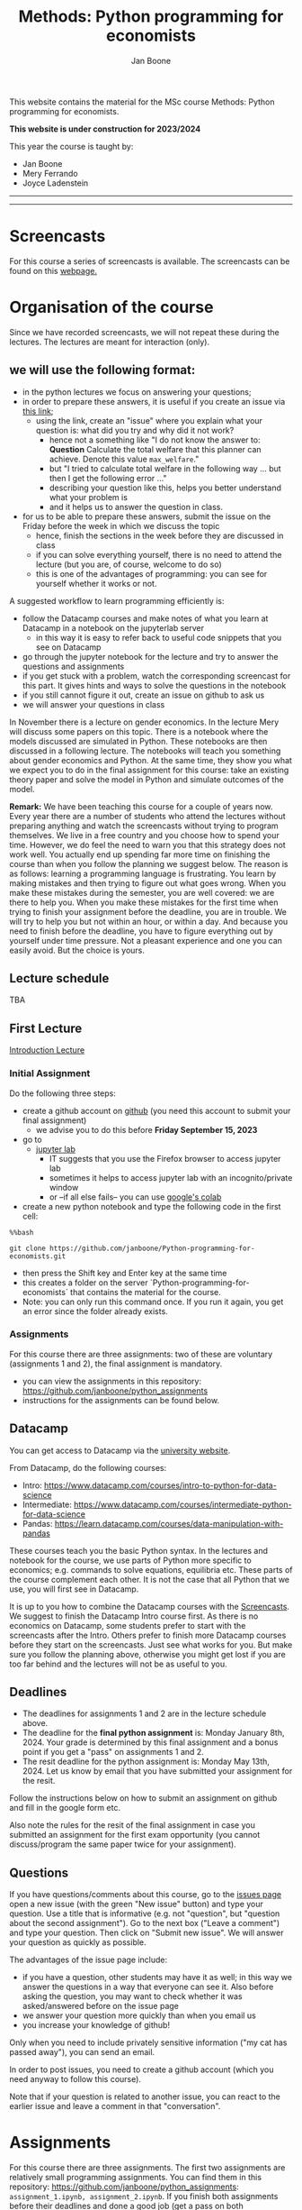 #+HTML_HEAD: <link rel="stylesheet" type="text/css" href="css/stylesheet.css" />
#+Title: Methods: Python programming for economists
#+Author: Jan Boone
#+OPTIONS: toc:2 timestamp:nil toc:nil todo:nil
#+EXPORT_EXCLUDE_TAGS: noexport

This website contains the material for the MSc course Methods: Python programming for economists.

**This website is under construction for 2023/2024**

This year the course is taught by:
+ Jan Boone
+ Mery Ferrando
+ Joyce Ladenstein

------------
#+TOC: headlines 2

-------

* Screencasts
  :PROPERTIES:
  :CUSTOM_ID:       screencasts
  :END:

For this course a series of screencasts is available. The screencasts can be found on this [[file:./pagescreencasts.org][webpage.]]


* Organisation of the course

Since we have recorded screencasts, we will not repeat these during the lectures. The lectures are meant for interaction (only).

** we will use the following format:

+ in the python lectures we focus on answering your questions;
+ in order to prepare these answers, it is useful if you create an issue via [[https://github.com/janboone/Python-programming-for-economists/issues][this link]];
  + using the link, create an "issue" where you explain what your question is: what did you try and why did it not work?
    + hence not a something like "I do not know the answer to: *Question* Calculate the total welfare that this planner can achieve. Denote this value ~max_welfare~."
    + but "I tried to calculate total welfare in the following way ... but then I get the following error ..."
    + describing your question like this, helps you better understand what your problem is
    + and it helps us to answer the question in class.
+ for us to be able to prepare these answers, submit the issue on the Friday before the week in which we discuss the topic
  + hence, finish the sections in the week before they are discussed in class
  + if you can solve everything yourself, there is no need to attend the lecture (but you are, of course, welcome to do so)
  + this is one of the advantages of programming: you can see for yourself whether it works or not.

A suggested workflow to learn programming efficiently is:
+ follow the Datacamp courses and make notes of what you learn at Datacamp in a notebook on the jupyterlab server
  + in this way it is easy to refer back to useful code snippets that you see on Datacamp
+ go through the jupyter notebook for the lecture and try to answer the questions and assignments
+ if you get stuck with a problem, watch the corresponding screencast for this part. It gives hints and ways to solve the questions in the notebook
+ if you still cannot figure it out, create an issue on github to ask us
+ we will answer your questions in class

In November there is a lecture on gender economics. In the lecture Mery will discuss some papers on this topic. There is a notebook where the models discussed are simulated in Python. These notebooks are then discussed in a following lecture. The notebooks will teach you something about gender economics and Python. At the same time, they show you what we expect you to do in the final assignment for this course: take an existing theory paper and solve the model in Python and simulate outcomes of the model.

*Remark:* We have been teaching this course for a couple of years now. Every year there are a number of students who attend the lectures without preparing anything and watch the screencasts without trying to program themselves. We live in a free country and you choose how to spend your time. However, we do feel the need to warn you that this strategy does not work well. You actually end up spending far more time on finishing the course than when you follow the planning we suggest below. The reason is as follows: learning a programming language is frustrating. You learn by making mistakes and then trying to figure out what goes wrong. When you make these mistakes during the semester, you are well covered: we are there to help you. When you make these mistakes for the first time when trying to finish your assignment before the deadline, you are in trouble. We will try to help you but not within an hour, or within a day. And because you need to finish before the deadline, you have to figure everything out by yourself under time pressure. Not a pleasant experience and one you can easily avoid. But the choice is yours.

** Lecture schedule
   :PROPERTIES:
   :CUSTOM_ID:       lecture_schedule
   :END:

TBA

#+begin_comment
- TODO add deadlines assignments 1 and 2


| day |       date |        time | staff          | room    | Topic                                          | Datacamp             |
|-----+------------+-------------+----------------+---------+------------------------------------------------+----------------------|
| Tue | 2022-08-30 | 14:45-16:30 | Boone, J.      | CZ 114  | Intro python, markdown, github, jupyterlab     |                      |
| Wed | 2022-09-07 | 16:45-18:30 | Ladenstein, J  | CZ 7    | Plenary Career Session: see Canvas for details | Intro (3,4)          |
| Mon | 2022-09-12 | 14:45-18:30 | Ladenstein, J. | RTZ 202 | Career workshops: see Canvas for details       | Intermediate (1,2)   |
| Mon | 2022-09-12 | 14:45-18:30 | Boomaars, J.   | RTZ 203 | Career workshops: see Canvas for details       |                      |
| Tue | 2022-09-13 | 12:45-16:30 | Ladenstein, J. | RTZ 103 | Career workshops: see Canvas for details       | Intermediate (3,4,5) |
| Tue | 2022-09-13 | 12:45-16:30 | Boomaars, J.   | RTZ 501 | Career workshops: see Canvas for details       |                      |
| Wed | 2022-09-21 | 12:45-14:30 | CANCELLED      |         |                                                | Pandas (1,2)         |
| Thu | 2022-09-29 | 12:45-14:30 | Boone, J.      | CZ 7    | The market and Asymmetric information          | Pandas (3,4)         |
| Tue | 2022-10-11 | 10:45-12:30 | Boone, J.      | CZ 9    | Financial crisis                               |                      |
| Tue | 2022-11-08 | 10:45-12:30 | Boone, J.      | CZ 9    | Empirical research                             |                      |
| Wed | 2022-11-16 | 10:45-12:30 | Boone, J.      | AZ 201  | Healthcare and regulation                      |                      |
| Mon | 2022-11-21 | 10:45-12:30 | Ferrando, M.   | AZ 201  | Lecture gender economics                       |                      |
| Fri | 2022-11-25 | 12:45-14:30 | CANCELLED      | CZ 7    |                                                |                      |
| Mon | 2022-11-28 | 10:45-12:30 | CANCELLED      | AZ 201  |                                                |                      |
| Fri | 2022-12-02 | 12:45-14:30 | Boone, J.      | CZ 7    | notebook gender economics                      |                      |
| Wed | 2022-12-07 | 12:45-14:30 | Boone, J.      | CZ 7    | Q&A                                            |                      |


#+end_comment



** First Lecture

[[file:./Introduction_Lecture.org::#introduction][Introduction Lecture]]

*** Initial Assignment
    :PROPERTIES:
    :CUSTOM_ID:       initial_assignment
    :END:

Do the following three steps:
+ create a github account on [[https://github.com/][github]] (you need this account to submit your final assignment)
  + we advise you to do this before **Friday September 15, 2023**
+ go to
  + [[https://jupyterlab.uvt.nl/][jupyter lab]]
    + IT suggests that you use the Firefox browser to access jupyter lab
    + sometimes it helps to access jupyter lab with an incognito/private window
    + or --if all else fails-- you can use [[https://colab.research.google.com/][google's colab]]
+ create a new python notebook and type the following code in the first cell:
#+BEGIN_SRC shell
%%bash

git clone https://github.com/janboone/Python-programming-for-economists.git
#+END_SRC
+ then press the Shift key and Enter key at the same time
+ this creates a folder on the server `Python-programming-for-economists` that contains the material for the course.
+ Note: you can only run this command once. If you run it again, you get an error since the folder already exists.

*** Assignments

For this course there are three assignments: two of these are voluntary (assignments 1 and 2), the final assignment is mandatory.

- you can view the assignments in this repository: https://github.com/janboone/python_assignments
- instructions for the assignments can be found below.

** Datacamp

You can get access to Datacamp via the [[https://www.tilburguniversity.edu/students/skills/programming][university website]].

From Datacamp, do the following courses:

+ Intro: [[https://www.datacamp.com/courses/intro-to-python-for-data-science]]
+ Intermediate: [[https://www.datacamp.com/courses/intermediate-python-for-data-science]]
+ Pandas: https://learn.datacamp.com/courses/data-manipulation-with-pandas

These courses teach you the basic Python syntax. In the lectures and notebook for the course, we use parts of Python more specific to economics; e.g. commands to solve equations, equilibria etc. These parts of the course complement each other. It is not the case that all Python that we use, you will first see in Datacamp.

It is up to you how to combine the Datacamp courses with the [[file:./pagescreencasts.org][Screencasts]]. We suggest to finish the Datacamp Intro course first. As there is no economics on Datacamp, some students prefer to start with the screencasts after the Intro. Others prefer to finish more Datacamp courses before they start on the screencasts. Just see what works for you. But make sure you follow the planning above, otherwise you might get lost if you are too far behind and the lectures will not be as useful to you.

** Deadlines
   :PROPERTIES:
   :CUSTOM_ID: Deadlines
   :END:

- The deadlines for assignments 1 and 2 are in the lecture schedule above.
- The deadline for the *final python assignment* is: Monday January 8th, 2024. Your grade is determined by this final assignment and a bonus point if you get a "pass" on assignments 1 and 2.
- The resit deadline for the python assignment is: Monday May 13th, 2024. Let us know by email that you have submitted your assignment for the resit.

Follow the instructions below on how to submit an assignment on github and fill in the google form etc.

Also note the rules for the resit of the final assignment in case you submitted an assignment for the first exam opportunity (you cannot discuss/program the same paper twice for your assignment).



** Questions

 If you have questions/comments about this course, go to the [[https://github.com/janboone/Python-programming-for-economists/issues][issues page]]
 open a new issue (with the green "New issue" button) and type your
 question. Use a title that is informative (e.g. not "question", but
 "question about the second assignment"). Go to the next box ("Leave a comment")
 and type your question. Then click on "Submit new issue". We will
 answer your question as quickly as possible.

 The advantages of the issue page include:

 + if you have a question, other students may have it as well; in this
   way we answer the questions in a way that everyone can see it. Also
   before asking the question, you may want to check whether it was
   asked/answered before on the issue page
 + we answer your question more quickly than when you email us
 + you increase your knowledge of github!

 Only when you need to include privately sensitive information ("my cat
 has passed away"), you can send an email.

 In order to post issues, you need to create a github account (which
 you need anyway to follow this course).

 Note that if your question is related to another issue, you can react
 to the earlier issue and leave a comment in that "conversation".

* Assignments

For this course there are three assignments. The first two assignments are relatively small programming assignments. You can find them in this repository: https://github.com/janboone/python_assignments: =assignment_1.ipynb, assignment_2.ipynb=. If you finish both assignments before their deadlines and done a good job (get a pass on both assignments), you earn one bonus point for the final assignment. You get either no bonus point or one point (we do not grade 0.38 bonus point...).

Note that github records the time at which you submit your assignment.

Each assignment is submitted two times. In particular, to get a pass on assignments 1 and 2, you need to do the following for each assignment:
- finish and submit the assignment before the deadline:
  - present and explain the python code that you use;
  - you do not necessarily fail if you cannot solve the problem (completely);
  - use the notebook to report what you tried, what you googled, what worked and what did not work and explain why;
  - submit the assignment on your team's github classroom page;
- after the assignment is discussed in class:
  - complete the sections:
    - What did you get wrong the first time and why?
    - What did you learn from this assignment?
  - and submit the assignment again on github.
- we grade both assignments after assignment 2 has been discussed in class and submitted by you again.


The idea of assignments 1 and 2 is the following. These are challenging programming assignments. You need to think about the problem, google for the relevant python code and explain the code that you use. Even if you do not succeed, you can still explain to us what you tried and why it did (or did not) work. Give us the code that you have and explain to us what the code does or is supposed to do.

This resembles the way you will use python in practice. There will not be a step-by-step guide of the things you need to do. Mostly you will face a (sometimes vague) problem, and need to figure out how programming can help you to solve this.

The =assignment_1.ipynb= notebook starts with an example assignment that we solve for you to give you an idea of what we expect.

The final assignment is more involved as we explain below.

Note that you can do the assignments alone or with at max. one other student (i.e. max group size is 2). Further, the assignments that you do, you do with the same team (i.e. either alone or with the *same* fellow student).

** Submitting assignments

Assignment 1 and 2 and the final assignment are all submitted using github classroom:
- on Canvas we will give you the link to the github repos. with the assignment notebooks;
- instructions on how to work with github classroom can be found [[file:./Manual_students.pdf][here]]
- to submit your assignments:
  + do not change the name of the assignment notebooks
  + when you submit your first assignment, fill in the google form where the link to the form is on Canvas
  + push the assignment notebook to your team's github classroom repository


** TODO Instructions for submitting final assignment to be put on Canvas :noexport:
*** relevant links:

**** TODO each year renew classroom links for the new year
- [ ] each year change notebooks for assignments 1 and 2 in repos.
  - https://github.com/janboone/python_assignments
- [ ] set deadline in github classroom
- [ ] add github classroom assignment with the template repos. for 2023/4:
  - https://classroom.github.com/classrooms/16413080-tisem-python-for-economists/assignments/assignments-2023-2024
  - https://classroom.github.com/a/f1Q9zG5b
  - My team_jb repos. in 2023/4: https://github.com/TiSEM/assignments-2023-2024-team_jb


**** TODO google form
- [ ] create google form for students to fill in once they finish assignment: https://forms.gle/Z592VroMaWyGW73YA (this is the link for 2023/2024)
- [ ] in the google form adjust the format of the assignment address for the new year
- [ ] change link to the classroom assignment and google form below

- instructions are attached to website (no need to repeat on Canvas): [[file:~/Google Drive/repositories/github/websites/github_classroom_assignments/how_to_use_nbgrader_github_classroom/Manual_students.pdf]]
- show uploading assignment to github classroom during lecture

*** Canvas

**** TODO copy/paste on Canvas

Dear students,

The link for the python assignments (template) is: https://classroom.github.com/a/f1Q9zG5b (this is the link for 2023/2024)

You can do the assignments on your own or with (at max.) one other student. You make all three assignments with the same team (either all 3 on your own or with the same fellow student).

When you use the link to the assignment, you will be asked for your team's name. Choose your favorite name!

When you finish your assignment:

1. download your assignment (jupyter notebook) from jupyter lab (or google colabs; or check where it is on your computer when using anaconda) to your computer (e.g. in the folder Downloads)

2. push it onto your assignment's github repository using github classroom web interface

3. fill in the following google form: https://forms.gle/Z592VroMaWyGW73YA (note 1: you need to be logged in with your @tilburguniversity.edu account to access the form; note 2: you only need to fill in the google form once; if you give us your details for the first assignment, there is not need to do this again for the second or final assignment).

We need the information from the google form to link your assignment to your student number which is needed for the exam administration.

If you have questions about the assignment or the procedure described above, create an issue on the webpage at: https://github.com/janboone/Python-programming-for-economists/issues

Then you can see whether other students had the same question (which was already answered) or fellow-students can learn from your question. These issues can be read by anyone, so do not provide any privacy related information.

Good luck with the assignments,

Jan.


** Final Assignment
  :PROPERTIES:
  :CUSTOM_ID: final_assignment
  :END:


- for the deadlines of the final assignment, see [[Deadlines]] above

** what we are looking for

The idea of the final assignment is that you report your findings in a transparent way that can easily be verified/reproduced by others. The intended audience is your fellow students. They should be able to understand the code you write together with the explanations that you give for this code.

The following ingredients will be important when we evaluate your final assignment:

+ Start from a theory paper; e.g. one you have read for another course.
+ Briefly describe what the paper does and what the main results are.
+ Then formulate a clear and transparent *question* that cannot be immediately answered by the paper.
  + Extend the paper's model (a bit) using the fact that you will simulate the model and do not need to provide an analytical solution.
    + note: we do not expect a major extension of the model; just a small change and use simulations to show how results differ due to this adaptation of the model.
    + hint: choose a question/extension where you can show off your programming skills!
+ Briefly *motivate* why this question is interesting.
+ Give the *answer* that you find (as a preview).
+ Mention the main *assumptions* that you need to get this answer.
+ Use $\LaTeX$ to introduce and explain the model of the paper. Describe the main equations (using $\LaTeX$) of the model.
+ When you use information (e.g. a literature reference), create a link to this information. The reader then only needs to click to find the relevant information.
+ Describe your (small) extension of the model.
+ Explain how you move from the analytical equations of the paper to Python code.
+ Solve for the equilibrium using Python.
+ Simulate outcomes by using different values for parameters and save the outcomes of the simulations in a pandas dataframe.
+ Explain your code, the reader --think of your fellow students-- must be able to easily follow what you are doing.
+ Present graphs of your simulation results.
+ Discuss what the figures show (e.g. $x$ is increasing in $y$) and explain the economic intuition for this relation (between $x$ and $y$).
+ Present a clear conclusion/answer to your question.
+ Finish with a brief *discussion* of your results.

Remark:
+ you can copy code from the web; but
  + make sure that you explain the code that you use so that another student of the course understands it and can use it;
  + give the reference of the code that you copy.


** resit of final assignment

The resit of the final assignment needs to start from a new paper compared to the one you handed in before. Simply adjusting your first submission based on our feedback will be not be enough.

Otherwise, follow the procedure above on how to submit the assignment and fill in the google form (if you have not done so before). Also send us an email that you submitted the assignment for the resit.


* Python as programming language

We use Python as programming language. A fair question is:
why Python? The non-scientific answer is: because we like it a lot.

You can also check the following links:
- https://www.datacamp.com/community/blog/python-scientific-computing-case
- https://github.com/jupyter/jupyter/wiki


Resources for python:

+ [[https://scipy-lectures.github.io/]]
+ [[http://www.physics.nyu.edu/pine/pymanual/html/pymanMaster.html]]
+ https://aeturrell.github.io/coding-for-economists/intro.html (introduction to python with economics in mind)
+ https://python.quantecon.org/intro.html (fairly advanced economics with python)
+ [[https://www.youtube.com/playlist?list=PLi01XoE8jYohWFPpC17Z-wWhPOSuh8Er-]] (video lectures on a number of python topics)

** Jupyter notebooks


*** Markdown

For the assignment it is useful to know a bit of markdown. You can
either google "markdown tutorial" or use one of the following websites:

+ [[http://daringfireball.net/projects/markdown/]]
+ [[https://github.com/adam-p/markdown-here/wiki/Markdown-Cheatsheet]]

*** $\LaTeX$

For the python assignment it is useful to familiarize yourself with
$\LaTeX$. Note that you do not need to type a whole document in $\LaTeX$ (so
don't worry about preambles etc.), you just need to know how to type
$x^2$, $\alpha,\beta$ or have math displayed like

\begin{equation}
a^2 + b^2 = c^2
\end{equation}

Google "latex tutorial" or go to pages like:

+ [[http://users.dickinson.edu/~richesod/latex/latexcheatsheet.pdf]]
+ [[https://www.latex-tutorial.com/tutorials/amsmath/]]
+ [[http://www.andy-roberts.net/writing/latex/mathematics_1]]

and focus on typesetting.
